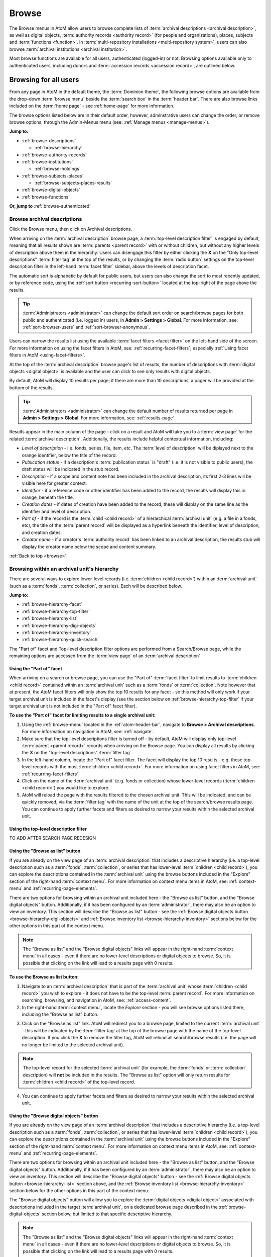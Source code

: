 .. _browse:

======
Browse
======

.. |edit| image:: images/edit-sign.png
   :height: 18
   :width: 18

.. |desc| image:: images/descriptions-icon.png
   :height: 24
   :width: 24

.. |authicon| image:: images/authority-icon.png
   :height: 24
   :width: 24

.. |repoicon| image:: images/repo-icon.png
   :height: 24

.. |placeicon| image:: images/places-icon.png
   :height: 24
   :width: 24

.. |subjecticon| image:: images/subjects-icon.png
   :height: 24
   :width: 24

.. |functicon| image:: images/functions-icon.png
   :height: 24
   :width: 24

.. |digicon| image:: images/digi-object-icon.png
   :height: 24
   :width: 24

.. |gears| image:: images/gears.png
   :height: 18

The Browse menus in AtoM allow users to browse complete lists of
:term:`archival descriptions <archival description>`, as well as digital objects,
:term:`authority records <authority record>` (for people and organizations),
places, subjects and :term:`functions <function>`. In
:term:`multi-repository installations <multi-repository system>`, users can
also browse :term:`archival institutions <archival institution>`.

Most browse functions are available for all users, authenticated (logged-in)
or not. Browsing options available only to authenticated users, including
donors and :term:`accession records <accession record>`, are outlined below.

Browsing for all users
======================

From any page in AtoM in the default theme, the :term:`Dominion theme`, the
following browse options are available from the drop-down :term:`browse menu`
beside the :term:`search box` in the :term:`header bar`. There are also browse
links included on the :term:`home page` - see :ref:`home-page` for more
information.

.. image:: images/search-box-browse-button.*
   :align: left
   :alt: Search box with browse menu

The browse options listed below are in their default order, however,
adminstrative users can change the order, or remove browse options, through
the Admin-Menus menu (see: :ref:`Manage menus <manage-menus>`).

**Jump to:**

* :ref:`browse-descriptions`

  * :ref:`browse-hierarchy`

* :ref:`browse-authority-records`
* :ref:`browse-institutions`

  * :ref:`browse-holdings`

* :ref:`browse-subjects-places`

  * :ref:`browse-subjects-places-results`

* :ref:`browse-digital-objects`
* :ref:`browse-functions`

**Or, jump to** :ref:`browse-authenticated`

.. _browse-descriptions:

|desc| Browse archival descriptions
-----------------------------------

Click the Browse menu, then click on Archival descriptions.

.. image:: images/browse-archdesc.*
   :align: center
   :width: 80%
   :alt: View of browsing archival descriptions

When arriving on the :term:`archival description` browse page, a
:term:`top-level description filter` is engaged by default, meaning that all
results shown are :term:`parents <parent record>` with or without children, but
without any higher levels of description above them in the hierarchy. Users
can disengage this filter by either clicking the **X** on the "Only top-level
descriptions" :term:`filter tag` at the top of the results, or by changing the
:term:`radio button` settings on the top-level description filter in the left-hand
:term:`facet filter` sidebar, above the levels of description facet.

The automatic sort is alphabetic by default for public users, but users can also
change the sort to most recently updated, or by reference code, using the
:ref:`sort button <recurring-sort-button>` located at the top-right of the
page above the results.

.. TIP::

   :term:`Administrators <administrator>` can change the default sort order
   on search/browse pages for both public and authenticated (i.e. logged in)
   users, in **Admin > Settings > Global**. For more information, see:
   :ref:`sort-browser-users` and :ref:`sort-browser-anonymous`.

Users can narrow the results list using the available
:term:`facet filters <facet filter>` on the left-hand side of the screen. For
more information on using the facet filters in AtoM, see:
:ref:`recurring-facet-filters`; especially
:ref:`Using facet filters in AtoM <using-facet-filters>`.


At the top of the :term:`archival description` browse page's list of results,
the number of descriptions with :term:`digital objects <digital object>` is
available and the user can click to see only results with digital objects.

.. image:: images/browse-descriptions-pager.*
   :align: right
   :width: 30%
   :alt: Image of the pager provided on browse pages with more than 10
         results

By default, AtoM will display 10 results per page; if there are more than 10
descriptions, a pager will be provided at the bottom of the results.

.. TIP::

   :term:`Administrators <administrator>` can change the default number of
   results returned per page in |gears| **Admin > Settings > Global**. For more
   information, see: :ref:`results-page`.

Results appear in the main column of the page - click on a result and AtoM will
take you to a :term:`view page` for the related :term:`archival description`.
Additionally, the results include helpful contextual information, including:

.. image:: images/search-result-stub.*
   :align: center
   :width: 70%
   :alt: An image of a search results stub

* *Level of description* - i.e. fonds, series, file, item, etc. The
  :term:`level of description` will be diplayed next to the orange identifier,
  below the title of the record.
* *Publication status* - if a description's :term:`publication status` is
  "draft" (i.e. it is not visible to public users), the draft status will be
  indicated in the stub record.
* *Description* - if a scope and content note has been included in the
  archival description, its first 2-3 lines will be visible here for greater
  context.
* *Identifier* - if a reference code or other identifier has been added to
  the record, the results will display this in orange, beneath the title.
* *Creation dates* - if dates of creation have been added to the record, these
  will display on the same line as the identifier and level of description.
* *Part of* - if the record is the :term:`child <child record>` of a
  hierarchical :term:`archival unit` (e.g. a file in a fonds, etc), the title
  of the :term:`parent record` will be displayed as a hyperlink beneath the
  identifier, level of description, and creation dates.
* *Creator name* - if a creator's :term:`authority record` has been linked
  to an archival description, the results stub will display the creator
  name below the scope and content summary.

.. SEEALSO::

   * :ref:`search-archival-descriptions`
   * :ref:`recurring-page-elements`
   * :ref:`recurring-facet-filters`
   * :ref:`archival-descriptions`

:ref:`Back to top <browse>`

.. _browse-hierarchy:

Browsing within an archival unit's hierarchy
--------------------------------------------

There are several ways to explore lower-level records (i.e. :term:`children
<child record>`) within an :term:`archival unit` (such as a :term:`fonds`,
:term:`collection`, or series). Each will be described below.

**Jump to:**

* :ref:`browse-hierarchy-facet`
* :ref:`browse-hierarchy-top-filter`
* :ref:`browse-hierarchy-list`
* :ref:`browse-hierarchy-digi-objects`
* :ref:`browse-hierarchy-inventory`
* :ref:`browse-hierarchy-quick-search`

The "Part of" facet and Top-level description filter options are performed
from a Search/Browse page, while the remaining options are accessed from
the :term:`view page` of an :term:`archival description`

.. SEEALSO::

   * :ref:`search-atom`
   * :ref:`archival-descriptions`
   * :ref:`navigate`


.. _browse-hierarchy-facet:

Using the "Part of" facet
^^^^^^^^^^^^^^^^^^^^^^^^^

When arriving on a search or browse page, you can use the "Part of"
:term:`facet filter` to limit results to :term:`children <child record>`
contained within an :term:`archival unit` such as a :term:`fonds` or
:term:`collection`. Note however that at present, the AtoM facet filters will
only show the top 10 results for any facet - so this method will only work if
your target archival unit is included in the facet's display (see the
section below on :ref:`browse-hierarchy-top-filter` if your target archival
unit is not included in the "Part of" facet filter).

.. SEEALSO::

   More information on using the search/browse pages and the facet filters
   can be found in the sections listed below:

   * :ref:`search-atom`
   * :ref:`browse`
   * :ref:`recurring-facet-filters`

**To use the "Part of" facet for limiting results to a single archival unit:**

1. Using the :ref:`browse-menu` located in the :ref:`atom-header-bar`, navigate
   to **Browse > Archival descriptions**. For more information on navigation in
   AtoM, see: :ref:`navigate`.
2. Make sure that the top-level descriptions filter is turned off - by
   default, AtoM will display only top-level :term:`parent <parent record>`
   records when arriving on the Browse page. You can display all results by
   clicking the **X** on the "top-level descriptions" :term:`filter tag`.
3. In the left-hand column, locate the "Part of" facet filter. The facet will
   display the top 10 results - e.g. those top-level records with the most
   :term:`children <child record>`. For more information on using facet
   filters in AtoM, see: :ref:`recurring-facet-filters`
4. Click on the name of the :term:`archival unit` (e.g. fonds or collection)
   whose lower-level records (:term:`children <child record>`) you would like
   to explore.
5. AtoM will reload the page with the results filtered to the chosen archival
   unit. This will be indicated, and can be quickly removed, via the
   :term:`filter tag` with the name of the unit at the top of the
   search/browse results page. You can continue to apply further facets and
   fliters as desired to narrow your results within the selected archival unit.

.. _browse-hierarchy-top-filter:

Using the top-level description filter
^^^^^^^^^^^^^^^^^^^^^^^^^^^^^^^^^^^^^^

TO ADD AFTER SEARCH PAGE REDESIGN

.. _browse-hierarchy-list:

Using the "Browse as list" button
^^^^^^^^^^^^^^^^^^^^^^^^^^^^^^^^^^

If you are already on the view page of an :term:`archival description` that
includes a descriptive hierarchy (i.e. a top-level description such as a
:term:`fonds`, :term:`collection`, or series that has lower-level
:term:`children <child record>`), you can explore the descriptions contained
in the :term:`archival unit` using the browse buttons included in the
"Explore" section of the right-hand :term:`context menu`. For more information
on context menu items in AtoM, see: :ref:`context-menu` and
:ref:`recurring-page-elements`.

There are two options for browsing within an archival unit included here - the
"Browse as list" button, and the "Browse digital objects" button.
Additionally, if it has been configured by an :term:`administrator`, there
may also be an option to view an inventory. This section will describe the
"Browse as list" button - see the
:ref:`Browse digital objects button <browse-hierarchy-digi-objects>` and
:ref:`Browse inventory list <browse-hierarchy-inventory>` sections below for
the other options in this part of the context menu.

.. NOTE::

   The "Browse as list" and the "Browse digital objects" links will appear in
   the right-hand :term:`context menu` in all cases - even if there are no
   lower-level descriptions or digital objects to browse. So, it is possible
   that clicking on the link will lead to a results page with 0 results.

**To use the Browse as list button:**

1. Navigate to an :term:`archival description` that is part of the
   :term:`archival unit` whose :term:`children <child record>` you wish to
   explore - it does not have to be the top-level :term:`parent record`. For
   more information on searching, browsing, and navigation in AtoM, see:
   :ref:`access-content`.
2. In the right-hand :term:`context menu`, locate the *Explore* section - you
   will see browse options listed there, including the "Browse as list"
   button.

.. image:: images/browse-collection-options.*
   :align: center
   :width: 30%
   :alt: An image of the Explore section of the right-hand context menu

3. Click on the "Browse as list" link. AtoM will redirect you to a browse
   page, limited to the current :term:`archival unit` - this will be indicated
   by the :term:`filter tag` at the top of the browse page with the name of
   the top-level description. If you click the **X** to remove the filter tag,
   AtoM will reload all search/browse results (i.e. the page will no longer be
   limited to the selected archival unit).

.. NOTE::

   The top-level record for the selected :term:`archival unit` (for example,
   the :term:`fonds` or :term:`collection` description) will **not** be
   included in the results. The "Browse as list" option will only return
   results for :term:`children <child record>` of the top-level record.

4. You can continue to apply further facets and fliters as desired to narrow
   your results within the selected archival unit.

.. _browse-hierarchy-digi-objects:

Using the "Browse digital objects" button
^^^^^^^^^^^^^^^^^^^^^^^^^^^^^^^^^^^^^^^^^

If you are already on the view page of an :term:`archival description` that
includes a descriptive hierarchy (i.e. a top-level description such as a
:term:`fonds`, :term:`collection`, or series that has lower-level
:term:`children <child record>`), you can explore the descriptions contained
in the :term:`archival unit` using the browse buttons included in the
"Explore" section of the right-hand :term:`context menu`. For more information
on context menu items in AtoM, see: :ref:`context-menu` and
:ref:`recurring-page-elements`.

There are two options for browsing within an archival unit included here - the
"Browse as list" button, and the "Browse digital objects" button.
Additionally, if it has been configured by an :term:`administrator`, there
may also be an option to view an inventory. This section will describe the
"Browse digital objects" button - see the
:ref:`Browse digital objects button <browse-hierarchy-list>` section above,
and the :ref:`Browse inventory list <browse-hierarchy-inventory>` section below
for the other options in this part of the context menu.

The "Browse digital objects" button will allow you to explore the
:term:`digital objects <digital object>` associated with descriptions included
in the target :term:`archival unit`, on a dedicated browse page described in
the :ref:`browse-digital-objects` section below, but limited to that specific
descriptive hierarchy.

.. NOTE::

   The "Browse as list" and the "Browse digital objects" links will appear in
   the right-hand :term:`context menu` in all cases - even if there are no
   lower-level descriptions or digital objects to browse. So, it is possible
   that clicking on the link will lead to a results page with 0 results.

**To use the Browse digital objects button:**

1. Navigate to an :term:`archival description` that is part of the
   :term:`archival unit` whose :term:`children <child record>` you wish to
   explore - it does not have to be the top-level :term:`parent record`. For
   more information on searching, browsing, and navigation in AtoM, see:
   :ref:`access-content`.
2. In the right-hand :term:`context menu`, locate the *Explore* section - you
   will see browse options listed there, including the "Browse digital
   objects" button.

.. image:: images/browse-collection-options.*
   :align: center
   :width: 30%
   :alt: An image of the Explore section of the right-hand context menu

3. Click on the "Browse digital objects" link. AtoM will redirect you to a
   digital object browse page, limited to the current :term:`archival unit` -
   this will be indicated by the :term:`filter tag` at the top of the browse
   page with the name of the top-level description. If you click the **X** to
   remove the filter tag, AtoM will reload all digital object browse results
   (i.e. the page will no longer be limited to the selected archival unit).

.. image:: images/browse-digital-objects-button.*
   :align: center
   :width: 70%
   :alt: An image of the Digital object browse page limited to a collection

.. NOTE::

   The top-level record for the selected :term:`archival unit` (for example,
   the :term:`fonds` or :term:`collection` description) will **not** be
   included in the results. The "Browse digital objects" option will only
   return results for :term:`children <child record>` of the top-level record
   - so if there is a digital object attached to the top-level record, it will
   not appear in these results!

4. You can use the :ref:`recurring-sort-button` and the media type filter
   on the page to further sort or limit the results as desired.

.. _browse-hierarchy-inventory:

Using the Inventory list
^^^^^^^^^^^^^^^^^^^^^^^^

The Inventory list allows an :term:`administrator` to make a page of lower-
level descriptions contained within a :term:`parent record` available on a
separate inventory page formatted as a table with sortable columns.

.. IMPORTANT::

   The Inventory list requires configuration by an :term:`administrator`
   before it will appear in the AtoM user interface. For instructions on
   configuring the Inventory, see the :ref:`settings` page;
   specifically, :ref:`inventory-settings`.

.. image:: images/inventory-list.*
   :align: center
   :width: 80%
   :alt: An image of the Inventory list for a series

If there are a lot of lower-level descriptions (for example, many files and
items in a series), this can be a useful way to quickly browse the contents of
the :term:`archival unit` - and the sortable columns can be used to sort and
view the lower-level :term:`children <child record>` in a way that the
:term:`treeview` does not allow. Columns in the inventory page include:

* Identifier
* Title
* Level of description
* Date
* Digital object

Only the :term:`digital object` column is not sortable - this column will
provide an indication of whether or not there is a digital object attached to
the description - if so, the row will have a hyperlink called "View" in the
Digital object column. Clicking on the "View" link will take a user directly
to the :term:`master digital object` - if a user does not have
:term:`permission <access privilege>` to view the master, the column's value
will be empty for that row.

Whether or not the Inventory link appears on a particular description will
depend on how it has been configured in the settings page - there, an
:term:`administrator` determines which levels of description will be included
(see: :ref:`inventory-settings` for more information). If the current
:term:`archival description` you are viewing does **not** include lower-level
:term:`child <child record>` descriptions matching the settings, no link will
appear.

Because it is configurable, an inventory list may not include *ALL* lower-level
records available in a particular archival unit. For example, if you viewed
the inventory page from a :term:`fonds`-level description that included
sub-fonds, series, files, and items, but the administrator has configured the
inventory settings to display only files and items, then at the fonds level,
the inventory list will display all files and items (including those contained
within lower-level subfonds and series), but the subfonds and series records
themselves will not be included on the inventory page.

Similarly, the Inventory link will only appear on :term:`parent <parent record>`
records - for example, if you are viewing a file that is part of a series, you
would need to navigate to the series record to see the inventory link.

**To use the Inventory list:**

1. Navigate to the :term:`archival description` whose
   :term:`children <child record>` you would like to explore. For more
   information on navigation in AtoM, see: :ref:`access-content`.

.. TIP::

   If you are looking for a particular record in an archival unit (such as a
   series in a fonds), the other entries in this section might be useful to
   you! See above and below, :ref:`browse-hierarchy`. See also: information on
   using the :ref:`context-menu-treeview` for navigation, and information on the
   :ref:`treeview-search`.

2. If the description includes :term:`children <child record>` that match the
   inventory settings configured by the :term:`administrator` (see:
   :ref:`inventory-settings`), then an "Inventory" link will appear in the
   right-hand :term:`context menu`, in the *Explore* section:

.. image:: images/inventory-link.*
   :align: center
   :width: 80%
   :alt: An image of the Inventory link in the right-hand context menu of an
         archival description.

3. Click on the "Inventory" link. AtoM will redirect you to the inventory list
   of lower-level records for the chosen description.

.. image:: images/inventory-list-annotated.*
   :align: center
   :width: 80%
   :alt: An image of the Inventory list for a series, with annotations

4. The Inventory list page will include the title of the parent description,
   as well as a :term:`breadcrumb trail` back to the top-level description for
   the :term:`archival unit`. On the right-hand side of the page, a button to
   return to the :term:`view page` of the parent :term:`archival description`
   is also included.

5. The column headers of the inventory list that appear in blue can be clicked
   to sort the inventory list by that column. Clicking again will reverse the
   sort order of the column (for example, from A-Z to Z-A). The only column
   that cannot be sorted is the Digital objects column.

6. The Digital object column will indicate whether or not there is a
   :term:`digital object` associated with the :term:`archival description`
   listed in the inventory list row. If there is, and the user has sufficient
   :term:`permissions <access privilege>` to view the
   :term:`master digital object`, then AtoM will provide a direct link to the
   master digital object.

.. NOTE::

   By default, public users who are not logged into AtoM do not have
   permission to access the :term:`master digital object` for locally uploaded
   digital content. This can be changed by an :term:`administrator` via
   **Admin > Groups** - edit the archival description permissions for the
   "anonymous" group to grant permission to "View master." See:
   :ref:`edit-user-permissions` and :ref:`manage-user-accounts`.

   Note that the above means that there are many possible scenarios where a
   digital object is attached to a description, but there is no indication of
   this in the Inventory list - it will depend on the
   :term:`access privileges <access privilege>` of the user viewing the
   inventory list.

7. If there are more than 10 results, a pager, with a count of the total
   number of results above it, will be included at the bottom of the page.

.. TIP::

   10 results per page is just the default setting in AtoM, but this can be
   adjusted by an :term:`administrator` via **Admin > Settings > Global**. For
   more information, see: :ref:`results-page`. The number of results included
   on a single page of the inventory list is controlled by this global
   setting, which affects all paged-results in the application.

.. _browse-hierarchy-quick-search:

Using the Quick search bar's browse option
^^^^^^^^^^^^^^^^^^^^^^^^^^^^^^^^^^^^^^^^^^

The :term:`view page` for an :term:`archival description` includes a feature
known as the Treeview Quick search - it allows a user to quickly search an
:term:`archival unit` for a specific lower-level description. Instructions on
how to use it can be found at:

* :ref:`treeview-search`

However, whenever a search query is returned with at least 1 matching result,
a link that allows a user to browse all descriptions in a dedicated
search/browse page, limited to the current archival unit, is also included:

.. image:: images/quicksearch-browse-link.*
   :align: center
   :width: 30%
   :alt: An image of the browse descriptions link on the Quick search results page

If you click the "Browse all descriptions" link included at the bottom of the
Quick search results, AtoM will redirect you to a search/browse results page,
limited to the current :term:`archival unit`.

.. TIP::

   The Quick search bar will accept Boolean operators (see
   :ref:`advanced-search-operators` for more information), including the ** * **
   wildcard character. If you just want to use the Quick search to access the
   browse link, you can enter an asterix and press enter - AtoM will return
   a subset of all results, and then provide the browse link.

   Of course, an easier way to do this would be to use the "Browse as list"
   button, described :ref:`above <browse-hierarchy-list>`


:ref:`Back to top <browse>`

.. _browse-authority-records:

|authicon| Browse people, families and organizations
----------------------------------------------------

In AtoM, people, families and organizations (also referred to as
:term:`corporate bodies <corporate body>`) are :term:`entities <entity>` which
are controlled by :term:`authority records <authority record>`.

Any of these entities can be browsed in the Browse menu. Click the Browse
menu, then click on People and organizations.

.. image:: images/browse-people-orgs.*
   :align: center
   :width: 80%
   :alt: View of browsing people and organizations

The automatic sort is alphabetic for unauthenticated (e.g. not logged in)
users, which can be changed by the user to Most recent or identifier via the
:ref:`recurring-sort-button` at the top right of the page.

.. TIP::

   :term:`Administrators <administrator>` can change the default sort order
   on search/browse pages for both public and authenticated (i.e. logged in)
   users, in **Admin > Settings > Global**. For more information, see:
   :ref:`sort-browser-users` and :ref:`sort-browser-anonymous`.

Users can narrow the results list using the available
:term:`facet filters <facet filter>` on the left-hand side of the screen,
which for :term:`authority records <authority record>` includes language and
entity type (Person, Family or Corporate body).

The authority record browse page also includes a dedicated search box - for
more information on searching for authority records in AtoM, see:
:ref:`Authority record search <dedicated-search-authority>`. For general
information on working with authority records, see: :ref:`authority-records`.

.. SEEALSO::

   * :ref:`authority-records`
   * :ref:`dedicated-search-authority`
   * :ref:`recurring-facet-filters`

.. _browse-institutions:

|repoicon| Browse archival institutions
---------------------------------------

In :term:`multi-repository installations <multi-repository system>` users can
browse a list of archival institutions represented in the database.

Click the Browse menu, then click Archival Institutions.

.. image:: images/browse-institutions.*
   :align: center
   :width: 80%
   :alt: View of browsing archival institutions, card view

There are 2 ways of viewing the browse page for institutions - the "card"
view, pictured above, or the "table" view:

.. image:: images/browse-institutions-table.*
   :align: center
   :width: 80%
   :alt: View of browsing archival institutions, table view

In the table view, the columns that appear as blue hyperlinks (the Name,
Region, and Locality columnns) can be clicked to sort the results
alphabetically by that column. Click the column header once to sort in
descending (A-Z) order; click again to sort in ascending (Z-A) order.

Users can flip between the table and card views while browsing, using the
view toggle button that appears to the right of the archival institution search box:

.. image:: images/view-toggle-repository.*
   :align: center
   :width: 80%
   :alt: An image of the view toggle button on the repository browse page

.. TIP::

   An :term:`administrator` can set the default view for the archival
   institution browse page, in |gears| **Admin > Settings > Global**. For more
   information, see: :ref:`default-repo-view`.

If the institution has uploaded a logo as part of their institution record,
the logo will be displayed in the browse display (see:
:ref:`Add/edit a logo to an existing archival institution <add-institution-logo>`.
If not, text will be displayed instead.

The automatic sort is alphabetic for unauthenticated (e.g. not logged in)
users, which can be changed by the user to Most recent or identifier via the
:ref:`recurring-sort-button` at the top right of the page.

.. TIP::

   :term:`Administrators <administrator>` can change the default sort order
   on search/browse pages for both public and authenticated (i.e. logged in)
   users, in |gears| **Admin > Settings > Global**. For more information, see:
   :ref:`sort-browser-users` and :ref:`sort-browser-anonymous`.

Users can narrow the results list using the available
:term:`facet filters <facet filter>` on the left-hand side of the screen. For
more information on using the facet filters in AtoM, see:
:ref:`recurring-facet-filters`; especially
:ref:`Using facet filters in AtoM <using-facet-filters>`.

The archival institution browse page also includes a
:term:`dedicated search box`, and further filters available under the
"Advanced" button that appears below the search box. For more information on
searching for archival institutions in AtoM, see: :ref:`Archival institution search
<dedicated-search-institutions>`. For general information on working with
:term:`archival institution` records, see: :ref:`archival-institutions`.

.. _browse-holdings:

Browse the holdings of an institution
^^^^^^^^^^^^^^^^^^^^^^^^^^^^^^^^^^^^^
When a user clicks on a result in the :term:`archival institution` browse page,
they are taken to the :term:`view page` for the selected repository.

This view page includes a list of :term:`holdings` - :term:`archival descriptions
<archival description>` that have been linked to the current repository. For
more information on linking a description to an archival institution, see:
:ref:`link-archival-institution`.

.. TIP::

   When linking a repository to an archival description, link only at the top
   level of description - AtoM will automatically inherit the repository to
   lower levels of description (e.g. :term:`children <child record>`). If you
   link at all levels, it can not only impact performance, but it will also mean
   that each lower-level description will appear in the holdings list, instead
   of just the :term:`parent <parent record>` description.

.. image:: images/holdings-list.*
   :align: center
   :width: 35%
   :alt: An image of the archival institution holdings list

The holdings list can be used to browse the :term:`holdings` of a particular
:term:`archival institution`, which can be especially useful in a multi-repository
AtoM instance, such as a union catalogue, portal site, or network. It appears
in the left-hand :term:`context menu` of the :term:`view page` for an archival
institution, beneath the logo.

The **search box** on the holdings list will search all indexed fields in all
descriptions related to the archival institution. When used, it will take the
user to a full search results page, limited to the current institution (as
indicated by the :term:`filter tag` at the top of the search results).

.. image:: images/holdings-search-result.*
   :align: center
   :width: 80%
   :alt: An example of a results page from a search using the holdings search box

See :ref:`search-archival-descriptions` for more information on using the search
results page.

Below the search box, is a **holdings browse link**, that lists the total number
of holdings (e.g. top-level descriptions linked to the repository). Clicking on
this link will take a user to a browse page limited to the current repository,
and filtered to display only top-level descriptions. Users can remove these
filters by clicking the **X** next to the :term:`filter tag` to broaden the
results.  See :ref:`browse-descriptions` above for more information on browsing
:term:`archival descriptions <archival description>` in AtoM.

Below the search box and holdings browse link, an alphabetized **holdings list**
appears. The list consists of hyperlinks - clicking on one will take the user
to the related description. The number of results in this list per page is
controlled by the "results per page" setting found in **Admin > Settings > Global**.
See: :ref:`results-page` for information on changing this value. The default value
in AtoM is 10 results per page.

A **holdings count** appears under the holdings list, which includes the number
of results per page, and the total - e.g. *Results 1 to 10 of 45,* etc.

If there are more holdings than the number of results per page, a **pager**
will be included below. Click the **<-** back and forward **->** arrows to move
through the pages. The current page number is listed between the navigation
arrows. For large results sets, you can also manually enter a number into the
current page number box - the holdings list will jump to the appropriate page.
Any invalid numbers (e.g. entering 1000 when there are only 10 pages) will be
ignored, and after a moment, AtoM will replace the value with the current page
number.

.. SEEALSO::

   * :ref:`browse-descriptions`
   * :ref:`search-archival-descriptions`
   * :ref:`recurring-facet-filters`
   * :ref:`archival-institutions`

:ref:`Back to top <browse>`

.. _browse-subjects-places:

|subjecticon| Browse subjects and places |placeicon|
----------------------------------------------------

Subjects and Places are two different kinds of :term:`terms <term>`, which are
managed via :term:`taxonomies <taxonomy>`. Subjects and Places, however, can also
be used as :term:`access points <access point>` associated with
:term:`archival descriptions <archival description>`, and public users can
browse terms and view :term:`published <published record>` descriptions
associated with those terms as access points.

To do so, click the :term:`Browse menu`, then click either Subjects or Places.
The following images and instructions will use examples from the Place browse
page - however, the page types are exactly the same for the Subjects browse.
Once clicked, a user will be redirected to a browse page.

.. image:: images/browse-places-2.*
   :align: center
   :width: 80%
   :alt: View of browsing places (annotated)

The above image, from the Places browse page, has been annotated with with an
orange and white number corresponding to each of the major features of the Places
browse page. Each is described below.

1. A dedicated search box for :term:`terms <term>` has been included on the
   browse page. The :term:`drop-down menu` on the left side of the dedicated
   search box can be used to limit the search to the authorized form of name, the
   'use for' label(s) (e.g. the alternate, non-preferred forms of name), or both.
   For more information, see: :ref:`dedicated-search-terms`.
2. The :term:`sort button` will allow users to sort the place or subject terms
   either alphabetically by title, or by most recently updated (e.g. added or
   edited). For more information, see: :ref:`recurring-sort-button`. An
   :term:`administrator` can also configure application-wide defaults for public
   and authenticated users via **Admin > Settings** - for more information, see:
   :ref:`sort-browser-users` and :ref:`sort-browser-anonymous`.
3. The number of descriptions associated with a particular term as an
   :term:`access point` is listed in the "Results" column.
4. If alternate, non-preferred names have been added to the term's "Use for"
   :term:`field`, they will be displayed under the authorized form of name.
5. If a term listed in the browse page has :term:`children <child record>` (e.g.
   terms nested beneath it, to which it is the parent), a count of the direct
   children will be included in parentheses after the authorized form of name.
6. A :term:`treeview` is provided for browsing terms in the context of their
   hierarchical relationships. When first arriving on the browse page, top-level
   terms are displayed in the treeview. If a term has
   :term:`children <child record>`, a caret (triangle icon) will appear next to
   the term - click the caret to view lower-level child terms. For more
   information on using the treeview in AtoM, see: :ref:`context-menu-treeview`
   and :ref:`context-menu-terms-treeview`.

A count of total terms is provided at the top of the browse page. Terms appearing
in the first column of the browse page's table are hyperlinks - click on a term
to see further information about the term and related descriptions. AtoM will
redirect you to a new browse page, described below.

.. image:: images/browse-place-term2.*
   :align: center
   :width: 80%
   :alt: View of browsing a place term (annotated)

1. A :term:`breadcrumb trail` is included to indicate the hierarchical
   relationships associated with a term - e.g. if it is the
   :term:`child <child record>` of any other broader terms. Each breadcrumb is a
   hyperlink - a user can click one to navigate to the broader term's browse page.
   For more information on breadcrumbs in AtoM, see:
   :ref:`recurring-breadcrumb-trail`.
2. If the term description has been translated into other languages, a language
   :term:`drop-down <drop-down menu>` will appear at the top of the term
   description. Opening the drop-down and selecting another language will flip
   the AtoM :term:`user interface` to the selected culture and display any
   translated fields. For more information on multilingual use and design in
   AtoM, see: :ref:`translate`.
3. Additional contextual information is included in the :term:`context menu`.
   For more detailed information on the elements of the context menu in this page,
   see the :ref:`context-menu-terms` entry on the Context menu page.
4. A :term:`treeview` for navigating hierarchically organized terms is included in
   the left-hand context menu. Details on its features and uses are described
   here: :ref:`Terms treeview <context-menu-terms-treeview>`.
5. Information about the current term is displayed in the top portion of the
   page's main column. This information is stored with the term in its taxonomy,
   and can be edited by authenticated (i.e. logged in) users with edit rights. For
   more information on the fields available and their uses, see:
   :ref:`term-data-entry`.
6. Below the :term:`treeview`, addtional :term:`facet filters <facet filter>` that
   can be applied to the browse results are listed. For more information on using
   facet filters in AtoM, see: :ref:`recurring-facet-filters`.
7. If a user is authenticated (i.e. logged in) and has edit permissions, a
   :term:`button block` will be visible on the page, allowing the user to edit,
   delete, or add new terms. For more general information on working with terms
   in AtoM, see: :ref:`terms`, and especially :ref:`term-data-entry`. Public
   users who are not logged in will not see the button block.
8. Below the term information, :term:`archival descriptions
   <archival description>` that are linked to the current term as
   :term:`access points <access point>` are displayed as results. Clicking on a
   description result will redirect the user to the :term:`view page` for that
   result.

.. _browse-subjects-places-results:

Hierarchical terms and browse results
^^^^^^^^^^^^^^^^^^^^^^^^^^^^^^^^^^^^^

When terms are organized hierarchically in a taxonomy (e.g. nested within broader
terms, with a :term:`parent <parent record>` to :term:`child <child record>`
relationship), and a child term is added as an :term:`access point` to an
archival description, AtoM includes the parent terms as well for context. This is
expressed as a :term:`breadcrumb trail` on archival descriptions in the Access
points :term:`information area`, as shown in the Places example below:

.. image:: images/access-point-place.*
   :align: center
   :width: 70%
   :alt: Example of hierarchical place access point

In the above example, the user has added the term "Waterloo" to the description -
but the term is organized hierarchically in the Places :term:`taxonomy`, and its
:term:`parent <parent record>` terms are inherited. Because of this, when browsing
results for the parent term "Waterloo, Regional Municipality of", the example
description will appear, even though the term was not directly added.

For users who would **only** like to see results where the current term has been
directly added, a link is provided at the top of the results, with a count of
directly related results:

.. image:: images/terms-exclude-narrower-terms.*
   :align: center
   :width: 80%
   :alt: View of the option to exclude narrower terms in Places browse

Click the "Exclude narrower terms" button at the top of the results, and AtoM
will reload the page, displaying only :term:`archival description` results where
the term has been directly added (and not inherited from a narrower term).

.. image:: images/terms-only-directly-related.*
   :align: center
   :width: 80%
   :alt: View of the option to exclude narrower terms in Places browse

A :term:`filter tag` appears at the top of the narrowed search results indicating
that only directly-related results are being displayed. To return to the previous
view of all results, click the **X** on the filter tag - AtoM will reload the page
and return to displaying all related results.

.. SEEALSO::

   * :ref:`terms`
   * :ref:`recurring-page-elements`
   * :ref:`recurring-facet-filters`
   * :ref:`Searching for terms <dedicated-search-terms>`

.. _browse-digital-objects:

|digicon| Browse digital objects
--------------------------------

Click the Browse menu, then click Digital Objects.

.. image:: images/browse-digital-objects.*
   :align: center
   :width: 80%
   :alt: View of browsing all digital objects.

AtoM will display all of the digital objects in the database. The layout will
change according to the screen size, as shown in the screenshot of the same
digital object browse as above, but in a smaller screen:

.. image:: images/browse-digital-smaller.*
   :align: center
   :width: 80%
   :alt: View of browsing all digital objects in a smaller screen size.

By default, AtoM will display 30 results per page; if there are more than 30
digital objects, a pager will be provided at the bottom of the results.

.. TIP::

   :term:`Administrators <administrator>` can change the default number of
   results returned per page in **Admin > Settings > Global**. For more
   information, see: :ref:`results-page`.

Users can filter the results by :term:`media type` by clicking the facet filter
buttons at the top of the search results.

.. image:: images/digital-object-browse-button.*
   :align: right
   :alt: Facet filter buttons when viewing digital objects browse results.

The automatic sort is alphabetic (title) for unauthenticated (e.g. not logged in)
users, which can be changed by the user to Most recent or alphabetic (identifier)
via the :ref:`recurring-sort-button` at the top right of the page.

.. TIP::

   :term:`Administrators <administrator>` can change the default sort order
   on search/browse pages for both public and authenticated (i.e. logged in)
   users, in **Admin > Settings > Global**. For more information, see:
   :ref:`sort-browser-users` and :ref:`sort-browser-anonymous`.

.. SEEALSO::

   * :ref:`upload-digital-object`

.. _browse-functions:

|functicon| Browse functions
----------------------------

Click the Browse menu, then click Functions.

.. image:: images/browse-functions-all.*
   :align: center
   :width: 80%
   :alt: View of browsing all functions.

AtoM will display a list of the functions used in the database with the
function types.

.. TIP::

   :term:`Administrators <administrator>` can manage and edit the types of
   functions in **Manage > Taxonomies > ISDF Function Types.** See
   :ref:`Functions` and :ref:`Terms` for more information.

When a user clicks on a function, the record for that function will display,
including related functions and related resources.

.. image:: images/view-function.*
   :align: center
   :width: 80%
   :alt: Viewing a function record.

The functions browse page also includes a :term:`dedicated search box` to help
you locate records. For more information on its use, see:
:ref:`dedicated-search-functions`.

.. SEEALSO::

   * :ref:`functions`
   * :ref:`dedicated-search-functions`
   * :ref:`recurring-sort-button`

.. _browse-authenticated:

Browsing for authenticated users
================================

Authenticated (logged-in) users have access to browsing lists of accession
records, donors, rights holders, and physical storage locations.

For information on physical storage, see: :ref:`browse-physical-storage`.

**Jump to:**

* :ref:`browse-accessions`
* :ref:`browse-donors`
* :ref:`browse-rights-holders`

:ref:`Back to top <browse>`

.. _browse-accessions:

Browse accession records
------------------------

Click on the |edit| :ref:`Manage <main-menu-manage>` menu, then on Accessions.

.. image:: images/browse-accessions-all.*
   :align: center
   :width: 80%
   :alt: Browsing all accession records.

AtoM will display a list of all accessions by accession number as well as
when the :term:`accession record` was updated.

.. TIP::

   From this screen, users can also search accession records by name in
   the search box at the top of the results list. For more information on
   accession functionality, see :ref:`Accessions <accession-records>`. For
   information on using the Accessions search box, see:
   :ref:`dedicated-search-accessions`

When an accession record is clicked, the full record is displayed.

.. _browse-donors:

Browse donors
-------------

Click on the |edit| :ref:`Manage <main-menu-manage>` menu, then on Donors.

.. image:: images/browse-donors-all.*
   :align: center
   :width: 80%
   :alt: Browsing all donor records.

AtoM will display a list of all donors by name as well as
when the donor record was updated.

.. TIP::

   From this screen, users can also search donors by name in
   the search box at the top of the results list. For more information on
   donor record functionality, see :ref:`Donors <donors>`. For information on
   searching for Donor records in AtoM, see:
   :ref:`Donor search <dedicated-search-donors>`.

When an donor record is clicked, the full record is displayed, including any
related :term:`accessions <accession record>` and resources.

.. _browse-rights-holders:

Browse Rights holders
---------------------

Click on the |edit| :ref:`Manage <main-menu-manage>` menu, then on Rights holders.

.. image:: images/browse-rightsholders-all.*
   :align: center
   :width: 80%
   :alt: Browsing all rights holders records.

AtoM will display a list of all rights holders by name as well as
when the rights holders record was updated.

.. TIP::

   From this screen, users can also search rights holders by name in
   the search box at the top of the results list. For more information on
   rights holders record functionality, see :ref:`Rights <rights>`. For more
   information on using the rights holder search box, see:
   :ref:`Rights holder search <dedicated-search-rights>`.

When a rights holders record is clicked, the full record is displayed.

:ref:`Back to top <browse>`

